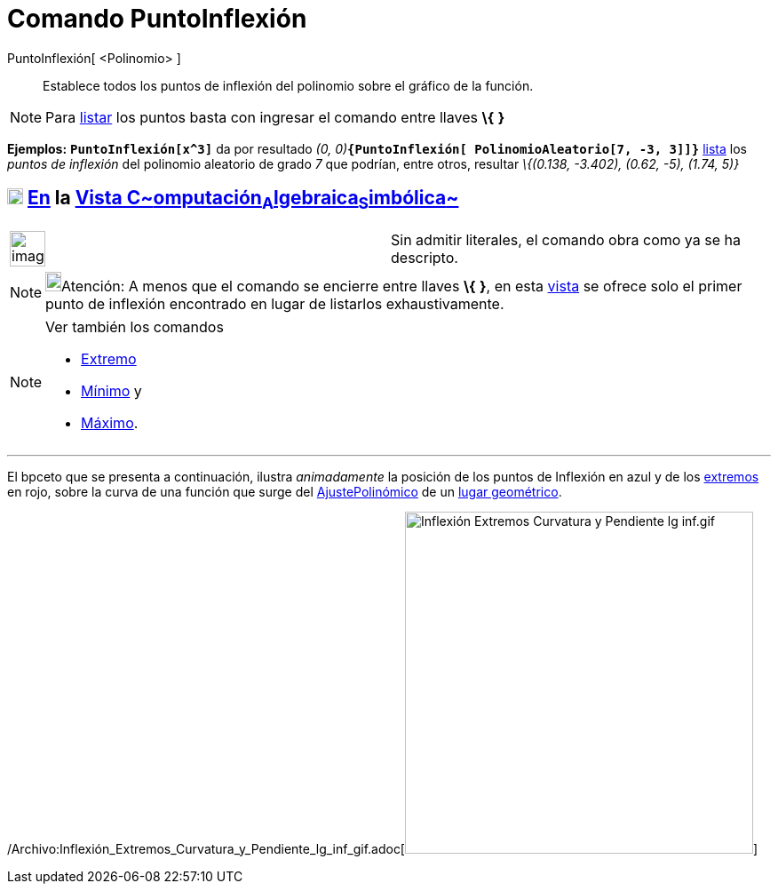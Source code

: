 = Comando PuntoInflexión
:page-en: commands/InflectionPoint_Command
ifdef::env-github[:imagesdir: /es/modules/ROOT/assets/images]

PuntoInflexión[ <Polinomio> ]::
  Establece todos los puntos de inflexión del polinomio sobre el gráfico de la función.

[NOTE]
====

Para xref:/Listas.adoc[listar] los puntos basta con ingresar el comando entre llaves *\{* *}*

====

[EXAMPLE]
====

*Ejemplos:* *`++PuntoInflexión[x^3]++`* da por resultado __(0,
0)__**`++{PuntoInflexión[ PolinomioAleatorio[7, -3, 3]]}++`** xref:/Listas.adoc[lista] los _puntos de inflexión_ del
polinomio aleatorio de grado _7_ que podrían, entre otros, resultar _\{(0.138, -3.402), (0.62, -5), (1.74, 5)}_

====

== xref:/Vista_CAS.adoc[image:18px-Menu_view_cas.svg.png[Menu view cas.svg,width=18,height=18]] xref:/commands/Comandos_Específicos_CAS_(Cálculo_Avanzado).adoc[En] la xref:/Vista_CAS.adoc[Vista C~[.small]#omputación#~A~[.small]#lgebraica#~S~[.small]#imbólica#~]

[width="100%",cols="50%,50%",]
|===
a|
image:Ambox_content.png[image,width=40,height=40]

|Sin admitir literales, el comando obra como ya se ha descripto.
|===

[NOTE]
====

image:18px-Bulbgraph.png[Bulbgraph.png,width=18,height=22]Atención: A menos que el comando se encierre entre llaves *\{*
*}*, en esta xref:/Vista_CAS.adoc[vista] se ofrece solo el primer punto de inflexión encontrado en lugar de listarlos
exhaustivamente.

====

[NOTE]
====

Ver también los comandos

* xref:/commands/Extremo.adoc[Extremo]
* xref:/commands/Mínimo.adoc[Mínimo] y
* xref:/commands/Máximo.adoc[Máximo].

====

'''''

El bpceto que se presenta a continuación, ilustra _animadamente_ la posición de los [.mw-selflink .selflink]#puntos de
Inflexión# en azul y de los xref:/commands/Extremo.adoc[extremos] en rojo, sobre la curva de una función que surge del
xref:/commands/AjustePolinómico.adoc[AjustePolinómico] de un xref:/Lugar_Geométrico.adoc[lugar geométrico].

/Archivo:Inflexión_Extremos_Curvatura_y_Pendiente_lg_inf_gif.adoc[image:Inflexi%C3%B3n_Extremos_Curvatura_y_Pendiente_lg_inf.gif[Inflexión
Extremos Curvatura y Pendiente lg inf.gif,width=392,height=385]]
